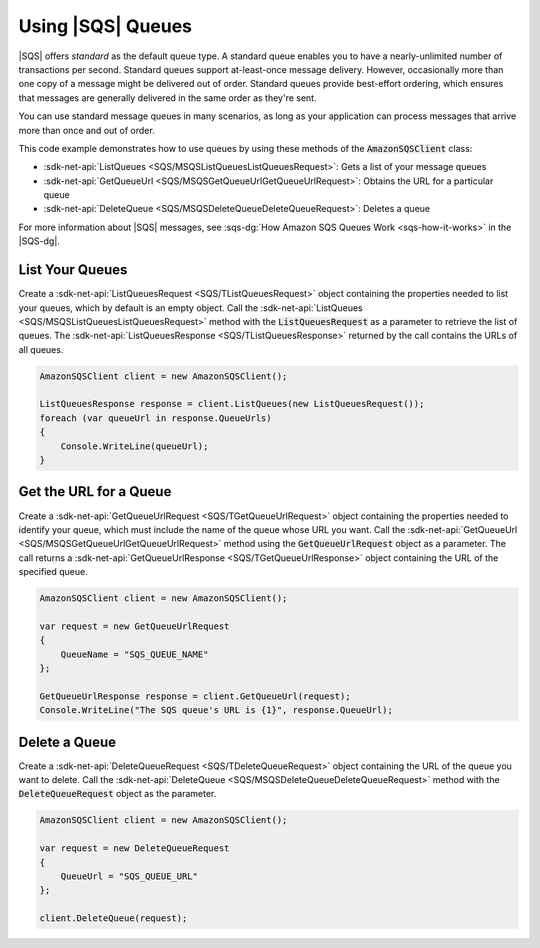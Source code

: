 .. Copyright 2010-2018 Amazon.com, Inc. or its affiliates. All Rights Reserved.

   This work is licensed under a Creative Commons Attribution-NonCommercial-ShareAlike 4.0
   International License (the "License"). You may not use this file except in compliance with the
   License. A copy of the License is located at http://creativecommons.org/licenses/by-nc-sa/4.0/.

   This file is distributed on an "AS IS" BASIS, WITHOUT WARRANTIES OR CONDITIONS OF ANY KIND,
   either express or implied. See the License for the specific language governing permissions and
   limitations under the License.

.. _using-sqs-queues:

##################
Using |SQS| Queues
##################

|SQS| offers *standard* as the default queue type. A standard queue enables you to have a nearly-unlimited
number of transactions per second. Standard queues support at-least-once message delivery. However,
occasionally more than one copy of a message might be delivered out of order. Standard queues provide
best-effort ordering, which ensures that messages are generally delivered in the same order as they're sent.

You can use standard message queues in many scenarios, as long as your application can process messages
that arrive more than once and out of order.

This code example demonstrates how to use queues by using these methods of the :code:`AmazonSQSClient` class:

* :sdk-net-api:`ListQueues <SQS/MSQSListQueuesListQueuesRequest>`: Gets a list of
  your message queues
* :sdk-net-api:`GetQueueUrl <SQS/MSQSGetQueueUrlGetQueueUrlRequest>`: Obtains the
  URL for a particular queue
* :sdk-net-api:`DeleteQueue <SQS/MSQSDeleteQueueDeleteQueueRequest>`: Deletes a queue

For more information about |SQS| messages, see
:sqs-dg:`How Amazon SQS Queues Work <sqs-how-it-works>`
in the |SQS-dg|.

List Your Queues
================

Create a :sdk-net-api:`ListQueuesRequest <SQS/TListQueuesRequest>` object containing the properties needed to list your queues, which by default
is an empty object. Call the :sdk-net-api:`ListQueues <SQS/MSQSListQueuesListQueuesRequest>` method
with the :code:`ListQueuesRequest` as a parameter to retrieve
the list of queues. The :sdk-net-api:`ListQueuesResponse <SQS/TListQueuesResponse>` returned by the call contains the URLs of all queues.

.. code-block:: c#

            AmazonSQSClient client = new AmazonSQSClient();

            ListQueuesResponse response = client.ListQueues(new ListQueuesRequest());
            foreach (var queueUrl in response.QueueUrls)
            {
                Console.WriteLine(queueUrl);
            }


Get the URL for a Queue
=======================

Create a :sdk-net-api:`GetQueueUrlRequest <SQS/TGetQueueUrlRequest>` object containing the properties needed to identify your queue, which must
include the name of the queue whose URL you want. Call the :sdk-net-api:`GetQueueUrl <SQS/MSQSGetQueueUrlGetQueueUrlRequest>`
method using the :code:`GetQueueUrlRequest` object as a parameter.
The call returns a :sdk-net-api:`GetQueueUrlResponse <SQS/TGetQueueUrlResponse>` object containing the URL of the specified queue.

.. code-block:: c#

            AmazonSQSClient client = new AmazonSQSClient();

            var request = new GetQueueUrlRequest
            {
                QueueName = "SQS_QUEUE_NAME"
            };

            GetQueueUrlResponse response = client.GetQueueUrl(request);
            Console.WriteLine("The SQS queue's URL is {1}", response.QueueUrl);


Delete a Queue
==============

Create a :sdk-net-api:`DeleteQueueRequest <SQS/TDeleteQueueRequest>` object containing the URL of the queue you want to delete. Call the
:sdk-net-api:`DeleteQueue <SQS/MSQSDeleteQueueDeleteQueueRequest>` method with the :code:`DeleteQueueRequest`
object as the parameter.

.. code-block:: c#

            AmazonSQSClient client = new AmazonSQSClient();

            var request = new DeleteQueueRequest
            {
                QueueUrl = "SQS_QUEUE_URL"
            };

            client.DeleteQueue(request);

